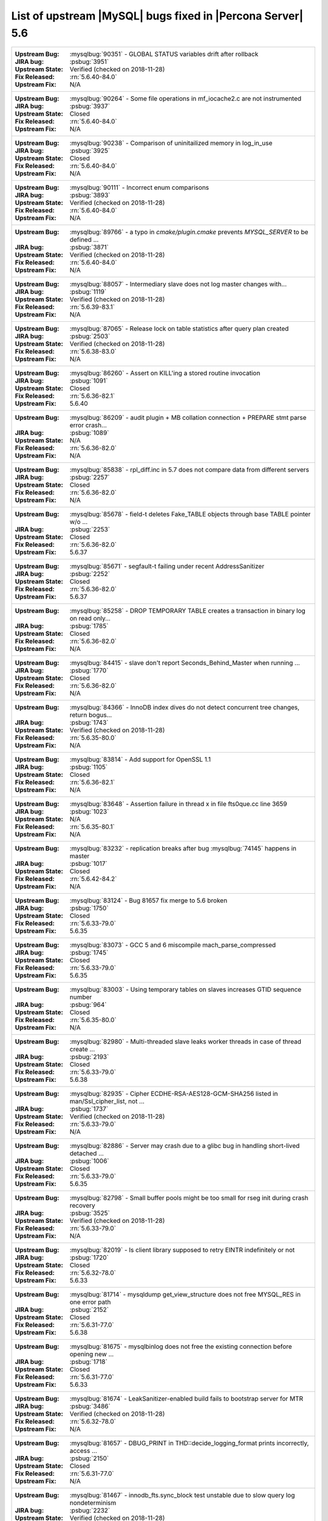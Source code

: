 .. _upstream_bug_fixes:

==============================================================
List of upstream |MySQL| bugs fixed in |Percona Server|    5.6
==============================================================

+-------------------------------------------------------------------------------------------------------------+
|:Upstream Bug: :mysqlbug:`90351` - GLOBAL STATUS variables drift after rollback                              |
|:JIRA bug: :psbug:`3951`                                                                                     |
|:Upstream State: Verified (checked on 2018-11-28)                                                            |
|:Fix Released: :rn:`5.6.40-84.0`                                                                             |
|:Upstream Fix: N/A                                                                                           |
+-------------------------------------------------------------------------------------------------------------+
|:Upstream Bug: :mysqlbug:`90264` - Some file operations in mf_iocache2.c are not instrumented                |
|:JIRA bug: :psbug:`3937`                                                                                     |
|:Upstream State: Closed                                                                                      |
|:Fix Released: :rn:`5.6.40-84.0`                                                                             |
|:Upstream Fix: N/A                                                                                           |
+-------------------------------------------------------------------------------------------------------------+
|:Upstream Bug: :mysqlbug:`90238` - Comparison of uninitailized memory in log_in_use                          |
|:JIRA bug: :psbug:`3925`                                                                                     |
|:Upstream State: Closed                                                                                      |
|:Fix Released: :rn:`5.6.40-84.0`                                                                             |
|:Upstream Fix: N/A                                                                                           |
+-------------------------------------------------------------------------------------------------------------+
|:Upstream Bug: :mysqlbug:`90111` - Incorrect enum comparisons                                                |
|:JIRA bug: :psbug:`3893`                                                                                     |
|:Upstream State: Verified (checked on 2018-11-28)                                                            |
|:Fix Released: :rn:`5.6.40-84.0`                                                                             |
|:Upstream Fix: N/A                                                                                           |
+-------------------------------------------------------------------------------------------------------------+
|:Upstream Bug: :mysqlbug:`89766` - a typo in `cmake/plugin.cmake` prevents `MYSQL_SERVER` to be defined ...  |
|:JIRA bug: :psbug:`3871`                                                                                     |
|:Upstream State: Verified (checked on 2018-11-28)                                                            |
|:Fix Released: :rn:`5.6.40-84.0`                                                                             |
|:Upstream Fix: N/A                                                                                           |
+-------------------------------------------------------------------------------------------------------------+
|:Upstream Bug: :mysqlbug:`88057` - Intermediary slave does not log master changes with...                    |
|:JIRA bug: :psbug:`1119`                                                                                     |
|:Upstream State: Verified (checked on 2018-11-28)                                                            |
|:Fix Released: :rn:`5.6.39-83.1`                                                                             |
|:Upstream Fix: N/A                                                                                           |
+-------------------------------------------------------------------------------------------------------------+
|:Upstream Bug: :mysqlbug:`87065` - Release lock on table statistics after query plan created                 |
|:JIRA bug: :psbug:`2503`                                                                                     |
|:Upstream State: Verified (checked on 2018-11-28)                                                            |
|:Fix Released: :rn:`5.6.38-83.0`                                                                             |
|:Upstream Fix: N/A                                                                                           |
+-------------------------------------------------------------------------------------------------------------+
|:Upstream Bug: :mysqlbug:`86260` - Assert on KILL'ing a stored routine invocation                            |
|:JIRA bug: :psbug:`1091`                                                                                     |
|:Upstream State: Closed                                                                                      |
|:Fix Released: :rn:`5.6.36-82.1`                                                                             |
|:Upstream Fix: 5.6.40                                                                                        |
+-------------------------------------------------------------------------------------------------------------+
|:Upstream Bug: :mysqlbug:`86209` - audit plugin + MB collation connection + PREPARE stmt parse error crash...|
|:JIRA bug: :psbug:`1089`                                                                                     |
|:Upstream State: N/A                                                                                         |
|:Fix Released: :rn:`5.6.36-82.0`                                                                             |
|:Upstream Fix: N/A                                                                                           |
+-------------------------------------------------------------------------------------------------------------+
|:Upstream Bug: :mysqlbug:`85838` - rpl_diff.inc in 5.7 does not compare data from different servers          |
|:JIRA bug: :psbug:`2257`                                                                                     |
|:Upstream State: Closed                                                                                      |
|:Fix Released: :rn:`5.6.36-82.0`                                                                             |
|:Upstream Fix: N/A                                                                                           |
+-------------------------------------------------------------------------------------------------------------+
|:Upstream Bug: :mysqlbug:`85678` - field-t deletes Fake_TABLE objects through base TABLE pointer w/o ...     |
|:JIRA bug: :psbug:`2253`                                                                                     |
|:Upstream State: Closed                                                                                      |
|:Fix Released: :rn:`5.6.36-82.0`                                                                             |
|:Upstream Fix: 5.6.37                                                                                        |
+-------------------------------------------------------------------------------------------------------------+
|:Upstream Bug: :mysqlbug:`85671` - segfault-t failing under recent AddressSanitizer                          |
|:JIRA bug: :psbug:`2252`                                                                                     |
|:Upstream State: Closed                                                                                      |
|:Fix Released: :rn:`5.6.36-82.0`                                                                             |
|:Upstream Fix: 5.6.37                                                                                        |
+-------------------------------------------------------------------------------------------------------------+
|:Upstream Bug: :mysqlbug:`85258` - DROP TEMPORARY TABLE creates a transaction in binary log on read only...  |
|:JIRA bug: :psbug:`1785`                                                                                     |
|:Upstream State: Closed                                                                                      |
|:Fix Released: :rn:`5.6.36-82.0`                                                                             |
|:Upstream Fix: N/A                                                                                           |
+-------------------------------------------------------------------------------------------------------------+
|:Upstream Bug: :mysqlbug:`84415` - slave don't report Seconds_Behind_Master when running ...                 |
|:JIRA bug: :psbug:`1770`                                                                                     |
|:Upstream State: Closed                                                                                      |
|:Fix Released: :rn:`5.6.36-82.0`                                                                             |
|:Upstream Fix: N/A                                                                                           |
+-------------------------------------------------------------------------------------------------------------+
|:Upstream Bug: :mysqlbug:`84366` - InnoDB index dives do not detect concurrent tree changes, return bogus... |
|:JIRA bug: :psbug:`1743`                                                                                     |
|:Upstream State: Verified (checked on 2018-11-28)                                                            |
|:Fix Released: :rn:`5.6.35-80.0`                                                                             |
|:Upstream Fix: N/A                                                                                           |
+-------------------------------------------------------------------------------------------------------------+
|:Upstream Bug: :mysqlbug:`83814` - Add support for OpenSSL 1.1                                               |
|:JIRA bug: :psbug:`1105`                                                                                     |
|:Upstream State: Closed                                                                                      |
|:Fix Released: :rn:`5.6.36-82.1`                                                                             |
|:Upstream Fix: N/A                                                                                           |
+-------------------------------------------------------------------------------------------------------------+
|:Upstream Bug: :mysqlbug:`83648` - Assertion failure in thread x in file fts0que.cc line 3659                |
|:JIRA bug: :psbug:`1023`                                                                                     |
|:Upstream State: N/A                                                                                         |
|:Fix Released: :rn:`5.6.35-80.1`                                                                             |
|:Upstream Fix: N/A                                                                                           |
+-------------------------------------------------------------------------------------------------------------+
|:Upstream Bug: :mysqlbug:`83232` - replication breaks after bug :mysqlbug:`74145` happens in master          |
|:JIRA bug: :psbug:`1017`                                                                                     |
|:Upstream State: Closed                                                                                      |
|:Fix Released: :rn:`5.6.42-84.2`                                                                             |
|:Upstream Fix: N/A                                                                                           |
+-------------------------------------------------------------------------------------------------------------+
|:Upstream Bug: :mysqlbug:`83124` - Bug 81657 fix merge to 5.6 broken                                         |
|:JIRA bug: :psbug:`1750`                                                                                     |
|:Upstream State: Closed                                                                                      |
|:Fix Released: :rn:`5.6.33-79.0`                                                                             |
|:Upstream Fix: 5.6.35                                                                                        |
+-------------------------------------------------------------------------------------------------------------+
|:Upstream Bug: :mysqlbug:`83073` - GCC 5 and 6 miscompile mach_parse_compressed                              |
|:JIRA bug: :psbug:`1745`                                                                                     |
|:Upstream State: Closed                                                                                      |
|:Fix Released: :rn:`5.6.33-79.0`                                                                             |
|:Upstream Fix: 5.6.35                                                                                        |
+-------------------------------------------------------------------------------------------------------------+
|:Upstream Bug: :mysqlbug:`83003` - Using temporary tables on slaves increases GTID sequence number           |
|:JIRA bug: :psbug:`964`                                                                                      |
|:Upstream State: Closed                                                                                      |
|:Fix Released: :rn:`5.6.35-80.0`                                                                             |
|:Upstream Fix: N/A                                                                                           |
+-------------------------------------------------------------------------------------------------------------+
|:Upstream Bug: :mysqlbug:`82980` - Multi-threaded slave leaks worker threads in case of thread create ...    |
|:JIRA bug: :psbug:`2193`                                                                                     |
|:Upstream State: Closed                                                                                      |
|:Fix Released: :rn:`5.6.33-79.0`                                                                             |
|:Upstream Fix: 5.6.38                                                                                        |
+-------------------------------------------------------------------------------------------------------------+
|:Upstream Bug: :mysqlbug:`82935` - Cipher ECDHE-RSA-AES128-GCM-SHA256 listed in man/Ssl_cipher_list, not ... |
|:JIRA bug: :psbug:`1737`                                                                                     |
|:Upstream State: Verified (checked on 2018-11-28)                                                            |
|:Fix Released: :rn:`5.6.33-79.0`                                                                             |
|:Upstream Fix: N/A                                                                                           |
+-------------------------------------------------------------------------------------------------------------+
|:Upstream Bug: :mysqlbug:`82886` - Server may crash due to a glibc bug in handling short-lived detached ...  |
|:JIRA bug: :psbug:`1006`                                                                                     |
|:Upstream State: Closed                                                                                      |
|:Fix Released: :rn:`5.6.33-79.0`                                                                             |
|:Upstream Fix: 5.6.35                                                                                        |
+-------------------------------------------------------------------------------------------------------------+
|:Upstream Bug: :mysqlbug:`82798` - Small buffer pools might be too small for rseg init during crash recovery |
|:JIRA bug: :psbug:`3525`                                                                                     |
|:Upstream State: Verified (checked on 2018-11-28)                                                            |
|:Fix Released: :rn:`5.6.33-79.0`                                                                             |
|:Upstream Fix: N/A                                                                                           |
+-------------------------------------------------------------------------------------------------------------+
|:Upstream Bug: :mysqlbug:`82019` - Is client library supposed to retry EINTR indefinitely or not             |
|:JIRA bug: :psbug:`1720`                                                                                     |
|:Upstream State: Closed                                                                                      |
|:Fix Released: :rn:`5.6.32-78.0`                                                                             |
|:Upstream Fix: 5.6.33                                                                                        |
+-------------------------------------------------------------------------------------------------------------+
|:Upstream Bug: :mysqlbug:`81714` - mysqldump get_view_structure does not free MYSQL_RES in one error path    |
|:JIRA bug: :psbug:`2152`                                                                                     |
|:Upstream State: Closed                                                                                      |
|:Fix Released: :rn:`5.6.31-77.0`                                                                             |
|:Upstream Fix: 5.6.38                                                                                        |
+-------------------------------------------------------------------------------------------------------------+
|:Upstream Bug: :mysqlbug:`81675` - mysqlbinlog does not free the existing connection before opening new ...  |
|:JIRA bug: :psbug:`1718`                                                                                     |
|:Upstream State: Closed                                                                                      |
|:Fix Released: :rn:`5.6.31-77.0`                                                                             |
|:Upstream Fix: 5.6.33                                                                                        |
+-------------------------------------------------------------------------------------------------------------+
|:Upstream Bug: :mysqlbug:`81674` - LeakSanitizer-enabled build fails to bootstrap server for MTR             |
|:JIRA bug: :psbug:`3486`                                                                                     |
|:Upstream State: Verified (checked on 2018-11-28)                                                            |
|:Fix Released: :rn:`5.6.32-78.0`                                                                             |
|:Upstream Fix: N/A                                                                                           |
+-------------------------------------------------------------------------------------------------------------+
|:Upstream Bug: :mysqlbug:`81657` - DBUG_PRINT in THD::decide_logging_format prints incorrectly, access ...   |
|:JIRA bug: :psbug:`2150`                                                                                     |
|:Upstream State: Closed                                                                                      |
|:Fix Released: :rn:`5.6.31-77.0`                                                                             |
|:Upstream Fix: N/A                                                                                           |
+-------------------------------------------------------------------------------------------------------------+
|:Upstream Bug: :mysqlbug:`81467` - innodb_fts.sync_block test unstable due to slow query log nondeterminism  |
|:JIRA bug: :psbug:`2232`                                                                                     |
|:Upstream State: Verified (checked on 2018-11-28)                                                            |
|:Fix Released: :rn:`5.6.35-80.1`                                                                             |
|:Upstream Fix: N/A                                                                                           |
+-------------------------------------------------------------------------------------------------------------+
|:Upstream Bug: :mysqlbug:`80014` - mysql build fails, memory leak in gen_lex_hash, clang address sanitizer   |
|:JIRA bug: :psbug:`3433`                                                                                     |
|:Upstream State: Closed                                                                                      |
|:Fix Released: :rn:`5.6.30-76.3`                                                                             |
|:Upstream Fix: 5.6.35                                                                                        |
+-------------------------------------------------------------------------------------------------------------+
|:Upstream Bug: :mysqlbug:`79703` - Spin rounds per wait will be negative in InnoDB status if spin waits ...  |
|:JIRA bug: :psbug:`1684`                                                                                     |
|:Upstream State: Closed                                                                                      |
|:Fix Released: :rn:`5.6.28-76.1`                                                                             |
|:Upstream Fix: N/A                                                                                           |
+-------------------------------------------------------------------------------------------------------------+
|:Upstream Bug: :mysqlbug:`79610` - Failed DROP DATABASE due FK constraint on master breaks slave             |
|:JIRA bug: :psbug:`1683`                                                                                     |
|:Upstream State: Verified (checked on 2018-11-28)                                                            |
|:Fix Released: :rn:`5.6.32-78.0`                                                                             |
|:Upstream Fix: N/A                                                                                           |
+-------------------------------------------------------------------------------------------------------------+
|:Upstream Bug: :mysqlbug:`79185` - Innodb freeze running REPLACE statements                                  |
|:JIRA bug: :psbug:`945`                                                                                      |
|:Upstream State: Closed                                                                                      |
|:Fix Released: :rn:`5.6.27-76.0`                                                                             |
|:Upstream Fix: 5.6.30                                                                                        |
+-------------------------------------------------------------------------------------------------------------+
|:Upstream Bug: :mysqlbug:`79117` - "change_user" command should be aware of preceding "error" command        |
|:JIRA bug: :psbug:`659`                                                                                      |
|:Upstream State: Closed                                                                                      |
|:Fix Released: :rn:`5.6.11-60.3`                                                                             |
|:Upstream Fix: N/A                                                                                           |
+-------------------------------------------------------------------------------------------------------------+
|:Upstream Bug: :mysqlbug:`78223` - memory leak in mysqlbinlog                                                |
|:JIRA bug: :psbug:`3440`                                                                                     |
|:Upstream State: Closed                                                                                      |
|:Fix Released: :rn:`5.6.31-77.0`                                                                             |
|:Upstream Fix: N/A                                                                                           |
+-------------------------------------------------------------------------------------------------------------+
|:Upstream Bug: :mysqlbug:`78050` - Crash on when XA functions activated by a storage engine                  |
|:JIRA bug: :psbug:`742`                                                                                      |
|:Upstream State: Verified (checked on 2018-11-28)                                                            |
|:Fix Released: :rn:`5.6.16-64.0`                                                                             |
|:Upstream Fix: N/A                                                                                           |
+-------------------------------------------------------------------------------------------------------------+
|:Upstream Bug: :mysqlbug:`77684` - DROP TABLE IF EXISTS may brake replication if slave has replication filter|
|:JIRA bug: :psbug:`1639`                                                                                     |
|:Upstream State: Closed                                                                                      |
|:Fix Released: :rn:`5.6.26-74.0`                                                                             |
|:Upstream Fix: 5.6.30                                                                                        |
+-------------------------------------------------------------------------------------------------------------+
|:Upstream Bug: :mysqlbug:`77637` - mysql 5.6.25 compiled warning                                             |
|:JIRA bug: :psbug:`3632`                                                                                     |
|:Upstream State: Verified (checked on 2018-11-28)                                                            |
|:Fix Released: :rn:`5.6.39-83.1`                                                                             |
|:Upstream Fix: N/A                                                                                           |
+-------------------------------------------------------------------------------------------------------------+
|:Upstream Bug: :mysqlbug:`77591` - ALTER TABLE does not allow to change NULL/NOT NULL if foreign key exists  |
|:JIRA bug: :psbug:`1635`                                                                                     |
|:Upstream State: Verified (checked on 2018-11-28)                                                            |
|:Fix Released: :rn:`5.6.26-74.0`                                                                             |
|:Upstream Fix: N/A                                                                                           |
+-------------------------------------------------------------------------------------------------------------+
|:Upstream Bug: :mysqlbug:`77399` - Deadlocks missed by INFORMATION_SCHEMA.INNODB_METRICS lock_deadlocks ...  |
|:JIRA bug: :psbug:`1632`                                                                                     |
|:Upstream State: Verified (checked on 2018-11-28)                                                            |
|:Fix Released: :rn:`5.6.31-77.0`                                                                             |
|:Upstream Fix: N/A                                                                                           |
+-------------------------------------------------------------------------------------------------------------+
|:Upstream Bug: :mysqlbug:`77275` - Newest RHEL/CentOS openssl update breaks mysql DHE ciphers                |
|:JIRA bug: :psbug:`906`                                                                                      |
|:Upstream State: Closed                                                                                      |
|:Fix Released: :rn:`5.6.25-73.0`                                                                             |
|:Upstream Fix: 5.6.26                                                                                        |
+-------------------------------------------------------------------------------------------------------------+
|:Upstream Bug: :mysqlbug:`76927` - Duplicate UK values in READ-COMMITTED (again)                             |
|:JIRA bug: :psbug:`1494`                                                                                     |
|:Upstream State: Closed                                                                                      |
|:Fix Released: :rn:`5.6.25-73.0`                                                                             |
|:Upstream Fix: 5.6.27                                                                                        |
+-------------------------------------------------------------------------------------------------------------+
|:Upstream Bug: :mysqlbug:`76418` - Server crashes when querying partitioning table MySQL_5.7.14              |
|:JIRA bug: :psbug:`1050`                                                                                     |
|:Upstream State: N/A                                                                                         |
|:Fix Released: :rn:`5.6.36-82.1`                                                                             |
|:Upstream Fix: N/A                                                                                           |
+-------------------------------------------------------------------------------------------------------------+
|:Upstream Bug: :mysqlbug:`76349` - memory leak in add_derived_key()                                          |
|:JIRA bug: :psbug:`826`                                                                                      |
|:Upstream State: Closed                                                                                      |
|:Fix Released: :rn:`5.6.24-72.2`                                                                             |
|:Upstream Fix: 5.6.27                                                                                        |
+-------------------------------------------------------------------------------------------------------------+
|:Upstream Bug: :mysqlbug:`76142` - InnoDB tablespace import fails when importing table w/ different datadir  |
|:JIRA bug: :psbug:`1697`                                                                                     |
|:Upstream State: Verified (checked on 2018-11-28)                                                            |
|:Fix Released: :rn:`5.6.31-77.0`                                                                             |
|:Upstream Fix: N/A                                                                                           |
+-------------------------------------------------------------------------------------------------------------+
|:Upstream Bug: :mysqlbug:`75642` - Extend valid range of dummy certificates ni mysql-test/std_data           |
|:JIRA bug: :psbug:`1605`                                                                                     |
|:Upstream State: Closed                                                                                      |
|:Fix Released: :rn:`5.6.22-72.0`                                                                             |
|:Upstream Fix: 5.6.23                                                                                        |
+-------------------------------------------------------------------------------------------------------------+
|:Upstream Bug: :mysqlbug:`75595` - Compute InnoDB redo log block checksums faster                            |
|:Launchpad BP: `<https://blueprints.launchpad.net/percona-server/+spec/more-efficient-log-block-checksums>`_ |
|:Upstream State: Closed                                                                                      |
|:Fix Released: 5.6.14-62.0                                                                                   |
|:Upstream Fix: 5.6.25                                                                                        |
+-------------------------------------------------------------------------------------------------------------+
|:Upstream Bug: :mysqlbug:`75534` - Solve buffer pool mutex contention by splitting it                        |
|:JIRA bug: :ref:`innodb_split_buf_pool_mutex`                                                                |
|:Upstream State: Closed                                                                                      |
|:Fix Released: :rn:`5.6.13-60.6`                                                                             |
|:Upstream Fix: N/A                                                                                           |
+-------------------------------------------------------------------------------------------------------------+
|:Upstream Bug: :mysqlbug:`75480` - Selecting wrong pos with SHOW BINLOG EVENTS causes a potentially ...      |
|:JIRA bug: :psbug:`1600`                                                                                     |
|:Upstream State: N/A                                                                                         |
|:Fix Released: :rn:`5.6.25-73.0`                                                                             |
|:Upstream Fix: N/A                                                                                           |
+-------------------------------------------------------------------------------------------------------------+
|:Upstream Bug: :mysqlbug:`75311` - Error for SSL cipher is unhelpful                                         |
|:JIRA bug: :psbug:`1779`                                                                                     |
|:Upstream State: Verified (checked on 2018-11-28)                                                            |
|:Fix Released: :rn:`5.6.35-80.1`                                                                             |
|:Upstream Fix: N/A                                                                                           |
+-------------------------------------------------------------------------------------------------------------+
|:Upstream Bug: :mysqlbug:`75235` - Optimize ibuf merge when reading a page from disk                         |
|:JIRA bug: :psbug:`2484`                                                                                     |
|:Upstream State: Closed                                                                                      |
|:Fix Released: :rn:`5.6.33-79.0`                                                                             |
|:Upstream Fix: N/A                                                                                           |
+-------------------------------------------------------------------------------------------------------------+
|:Upstream Bug: :mysqlbug:`75189` - engines suite tests depending on InnoDB implementation details            |
|:JIRA bug: :psbug:`2103`                                                                                     |
|:Upstream State: Verified (checked on 2018-11-28)                                                            |
|:Fix Released: :rn:`5.6.22-71.0`                                                                             |
|:Upstream Fix: N/A                                                                                           |
+-------------------------------------------------------------------------------------------------------------+
|:Upstream Bug: :mysqlbug:`74987` - mtr failure on Ubuntu Utopic, mysqlhotcopy fails with wrong error(255)    |
|:JIRA bug: :psbug:`2102`                                                                                     |
|:Upstream State: Verified (checked on 2018-11-28)                                                            |
|:Fix Released: :rn:`5.6.22-71.0`                                                                             |
|:Upstream Fix: N/A                                                                                           |
+-------------------------------------------------------------------------------------------------------------+
|:Upstream Bug: :mysqlbug:`74842` - Incorrect attribute((nonnull)) for btr_cur_ins_lock_and_undo callees      |
|:JIRA bug: :psbug:`385`                                                                                      |
|:Upstream State: Verified (checked on 2018-11-28)                                                            |
|:Fix Released: :rn:`5.6.21-70.1`                                                                             |
|:Upstream Fix: N/A                                                                                           |
+-------------------------------------------------------------------------------------------------------------+
|:Upstream Bug: :mysqlbug:`74644` - A query on empty table with BLOBs may crash server                        |
|:JIRA bug: :psbug:`176`                                                                                      |
|:Upstream State: N/A                                                                                         |
|:Fix Released: :rn:`5.6.22-71.0`                                                                             |
|:Upstream Fix: N/A                                                                                           |
+-------------------------------------------------------------------------------------------------------------+
|:Upstream Bug: :mysqlbug:`74637` - make dirty page flushing more adaptive                                    |
|:Launchpad BP: `Split LRU ...   <https://blueprints.launchpad.net/percona-server/+spec/lru-manager-thread>`_ |
|:Upstream State: Verified (checked on 2018-11-28)                                                            |
|:Fix Released: 5.6.16-64.0                                                                                   |
|:Upstream Fix: N/A                                                                                           |
+-------------------------------------------------------------------------------------------------------------+
|:Upstream Bug: :mysqlbug:`74440` - mysql_install_db not handling mysqld startup failure                      |
|:JIRA bug: :psbug:`1553`                                                                                     |
|:Upstream State: Won't fix                                                                                   |
|:Fix Released: :rn:`5.6.21-70.0`                                                                             |
|:Upstream Fix: N/A                                                                                           |
+-------------------------------------------------------------------------------------------------------------+
|:Upstream Bug: :mysqlbug:`73979` - wrong stack size calculation leads to stack overflow in pinbox allocator  |
|:JIRA bug: :psbug:`807`                                                                                      |
|:Upstream State: Closed                                                                                      |
|:Fix Released: :rn:`5.6.22-71.0`                                                                             |
|:Upstream Fix: N/A                                                                                           |
+-------------------------------------------------------------------------------------------------------------+
|:Upstream Bug: :mysqlbug:`73736` - Missing testcase sync in rpl_err_ignoredtable                             |
|:JIRA bug: :psbug:`2081`                                                                                     |
|:Upstream State: Closed                                                                                      |
|:Fix Released: :rn:`5.6.21-69.0`                                                                             |
|:Upstream Fix: N/A                                                                                           |
+-------------------------------------------------------------------------------------------------------------+
|:Upstream Bug: :mysqlbug:`73689` - Zero can be a valid InnoDB checksum, but validation will fail later       |
|:JIRA bug: :psbug:`PS-909`                                                                                   |
|:Upstream State: Closed                                                                                      |
|:Fix Released: :rn:`5.6.25-73.0`                                                                             |
|:Upstream Fix: 5.6.22                                                                                        |
+-------------------------------------------------------------------------------------------------------------+
|:Upstream Bug: :mysqlbug:`73418` - Add --manual-lldb option to mysql-test-run.pl                             |
|:JIRA bug: :psbug:`2448`                                                                                     |
|:Upstream State: Verified (checked on 2018-11-28)                                                            |
|:Fix Released: :rn:`5.6.20-68.0`                                                                             |
|:Upstream Fix: N/A                                                                                           |
+-------------------------------------------------------------------------------------------------------------+
|:Upstream Bug: :mysqlbug:`73066` - Replication stall with multi-threaded replication                         |
|:JIRA bug: :psbug:`1511`                                                                                     |
|:Upstream State: Closed                                                                                      |
|:Fix Released: :rn:`5.6.21-70.0`                                                                             |
|:Upstream Fix: N/A                                                                                           |
+-------------------------------------------------------------------------------------------------------------+
|:Upstream Bug: :mysqlbug:`72615` - MTR --mysqld=--default-storage-engine=foo incompatible w/ dynamically...  |
|:JIRA bug: :psbug:`2071`                                                                                     |
|:Upstream State: Verified (checked on 2018-11-28)                                                            |
|:Fix Released: :rn:`5.6.17-66.0`                                                                             |
|:Upstream Fix: N/A                                                                                           |
+-------------------------------------------------------------------------------------------------------------+
|:Upstream Bug: :mysqlbug:`72475` - Binlog events with binlog_format=MIXED are unconditionally logged in ROW..|
|:JIRA bug: :psbug:`151`                                                                                      |
|:Upstream State: Closed                                                                                      |
|:Fix Released: :rn:`5.6.21-70.1`                                                                             |
|:Upstream Fix: N/A                                                                                           |
+-------------------------------------------------------------------------------------------------------------+
|:Upstream Bug: :mysqlbug:`72466` - More memory overhead per page in the InnoDB buffer pool                   |
|:JIRA bug: :psbug:`1689`                                                                                     |
|:Upstream State: Verified (checked on 2018-11-28)                                                            |
|:Fix Released: :rn:`5.6.30-76.3`                                                                             |
|:Upstream Fix: N/A                                                                                           |
+-------------------------------------------------------------------------------------------------------------+
|:Upstream Bug: :mysqlbug:`72457` - Replication with no tmpdir space can break replication                    |
|:JIRA bug: :psbug:`1107`                                                                                     |
|:Upstream State: Verified (checked on 2018-11-28)                                                            |
|:Fix Released: :rn:`5.6.42-84.2`                                                                             |
|:Upstream Fix: N/A                                                                                           |
+-------------------------------------------------------------------------------------------------------------+
|:Upstream Bug: :mysqlbug:`72163` - Rev 5774 broke rpl_plugin_load                                            |
|:JIRA bug: :psbug:`2068`                                                                                     |
|:Upstream State: Verified (checked on 2018-11-28)                                                            |
|:Fix Released: :rn:`5.6.17-65.0`                                                                             |
|:Upstream Fix: N/A                                                                                           |
+-------------------------------------------------------------------------------------------------------------+
|:Upstream Bug: :mysqlbug:`72108` - Hard to read history file                                                 |
|:JIRA bug: :psbug:`2066`                                                                                     |
|:Upstream State: Verified (checked on 2018-11-28)                                                            |
|:Fix Released: :rn:`5.6.24-72.2`                                                                             |
|:Upstream Fix: N/A                                                                                           |
+-------------------------------------------------------------------------------------------------------------+
|:Upstream Bug: :mysqlbug:`71988` - page_cleaner: aggressive background flushing                              |
|:JIRA bug: :psbug:`1437`                                                                                     |
|:Upstream State: Verified (checked on 2018-11-28)                                                            |
|:Fix Released: :rn:`5.6.16-64.0`                                                                             |
|:Upstream Fix: N/A                                                                                           |
+-------------------------------------------------------------------------------------------------------------+
|:Upstream Bug: :mysqlbug:`71761` - ANALYZE TABLE should remove its table from background stat processing ... |
|:JIRA bug: :psbug:`1749`                                                                                     |
|:Upstream State: Verified (checked on 2018-11-28)                                                            |
|:Fix Released: :rn:`5.6.33-79.0`                                                                             |
|:Upstream Fix: N/A                                                                                           |
+-------------------------------------------------------------------------------------------------------------+
|:Upstream Bug: :mysqlbug:`71759` - memory leak with string thread variable that set memalloc flag            |
|:JIRA bug: :psbug:`1006`                                                                                     |
|:Upstream State: Closed                                                                                      |
|:Fix Released: :rn:`5.6.33-79.0`                                                                             |
|:Upstream Fix: N/A                                                                                           |
+-------------------------------------------------------------------------------------------------------------+
|:Upstream Bug: :mysqlbug:`71708` - 70768 fix perf regression: high rate of RW lock creation and destruction  |
|:JIRA bug: :psbug:`1474`                                                                                     |
|:Upstream State: Closed                                                                                      |
|:Fix Released: :rn:`5.6.16-64.0`                                                                             |
|:Upstream Fix: 5.6.19                                                                                        |
+-------------------------------------------------------------------------------------------------------------+
|:Upstream Bug: :mysqlbug:`71624` - printf size_t results in a fatal warning in 32-bit debug builds           |
|:JIRA bug: :psbug:`760`                                                                                      |
|:Upstream State: Can't Repeat (checked on 2018-11-28)                                                        |
|:Fix Released: :rn:`5.6.16-64.0`                                                                             |
|:Upstream Fix: N/A                                                                                           |
+-------------------------------------------------------------------------------------------------------------+
|:Upstream Bug: :mysqlbug:`71603` - file name is not escaped in binlog for LOAD DATA INFILE statement         |
|:JIRA bug: :psbug:`3092`                                                                                     |
|:Upstream State: N/A                                                                                         |
|:Fix Released: :rn:`5.6.11-60.3`                                                                             |
|:Upstream Fix: N/A                                                                                           |
+-------------------------------------------------------------------------------------------------------------+
|:Upstream Bug: :mysqlbug:`71411` - buf_flush_LRU() does not return correct number in case of compressed pages|
|:JIRA bug: :psbug:`2430`                                                                                     |
|:Upstream State: Verified (checked on 2018-11-28)                                                            |
|:Fix Released: :rn:`5.6.13-61.0`                                                                             |
|:Upstream Fix: N/A                                                                                           |
+-------------------------------------------------------------------------------------------------------------+
|:Upstream Bug: :mysqlbug:`71374` - Slave IO thread won't attempt auto reconnect to the master/error-code 1159|
|:JIRA bug: :psbug:`1470`                                                                                     |
|:Upstream State: N/A                                                                                         |
|:Fix Released: :rn:`5.6.16-64.1`                                                                             |
|:Upstream Fix: N/A                                                                                           |
+-------------------------------------------------------------------------------------------------------------+
|:Upstream Bug: :mysqlbug:`71270` - Failures to end bulk insert for partitioned tables handled incorrectly    |
|:JIRA bug: :psbug:`700`                                                                                      |
|:Upstream State: Verified (checked on 2018-11-28)                                                            |
|:Fix Released: :rn:`5.6.16-64.0`                                                                             |
|:Upstream Fix: N/A                                                                                           |
+-------------------------------------------------------------------------------------------------------------+
|:Upstream Bug: :mysqlbug:`71250` - Bison 3 breaks mysql build                                                |
|:JIRA bug: :psbug:`376`                                                                                      |
|:Upstream State: Closed                                                                                      |
|:Fix Released: :rn:`5.6.17-65.0`                                                                             |
|:Upstream Fix: N/A                                                                                           |
+-------------------------------------------------------------------------------------------------------------+
|:Upstream Bug: :mysqlbug:`71217` - Threadpool - add thd_wait_begin/thd_wait_end to the network IO functions  |
|:JIRA bug: :psbug:`1343`                                                                                     |
|:Upstream State: Open (checked on 2018-11-28)                                                                |
|:Fix Released: :rn:`5.6.15-63.0`                                                                             |
|:Upstream Fix: N/A                                                                                           |
+-------------------------------------------------------------------------------------------------------------+
|:Upstream Bug: :mysqlbug:`71183` - os_file_fsync() should handle fsync() returning EINTR                     |
|:JIRA bug: :psbug:`1461`                                                                                     |
|:Upstream State: Verified (checked on 2018-11-28)                                                            |
|:Fix Released: :rn:`5.6.11-60.3`                                                                             |
|:Upstream Fix: N/A                                                                                           |
+-------------------------------------------------------------------------------------------------------------+
|:Upstream Bug: :mysqlbug:`71094` - ssl.cmake related warnings                                                |
|:JIRA bug: :psbug:`2058`                                                                                     |
|:Upstream State: Closed                                                                                      |
|:Fix Released: :rn:`5.6.16-64.0`                                                                             |
|:Upstream Fix: N/A                                                                                           |
+-------------------------------------------------------------------------------------------------------------+
|:Upstream Bug: :mysqlbug:`71092` - InnoDB FTS introduced new mutex sync level in 5.6.15, broke UNIV_SYNC ... |
|:JIRA bug: :psbug:`1393`                                                                                     |
|:Upstream State: Closed                                                                                      |
|:Fix Released: :rn:`5.6.15-63.0`                                                                             |
|:Upstream Fix: 5.6.12                                                                                        |
+-------------------------------------------------------------------------------------------------------------+
|:Upstream Bug: :mysqlbug:`71091` - CSV engine does not properly process ``""``, in quotes                    |
|:JIRA bug: :psbug:`153`                                                                                      |
|:Upstream State: Verified (checked on 2018-11-28)                                                            |
|:Fix Released: :rn:`5.6.21-70.0`                                                                             |
|:Upstream Fix: N/A                                                                                           |
+-------------------------------------------------------------------------------------------------------------+
|:Upstream Bug: :mysqlbug:`71089` - CMake warning when generating Makefile                                    |
|:JIRA bug: :psbug:`2059`                                                                                     |
|:Upstream State: Closed                                                                                      |
|:Fix Released: :rn:`5.6.16-64.0`                                                                             |
|:Upstream Fix: 5.6.18                                                                                        |
+-------------------------------------------------------------------------------------------------------------+
|:Upstream Bug: :mysqlbug:`70860` - --tc-heuristic-recover option values are broken                           |
|:JIRA bug: :psbug:`1514`                                                                                     |
|:Upstream State: Closed                                                                                      |
|:Fix Released: :rn:`5.6.20-68.0`                                                                             |
|:Upstream Fix: N/A                                                                                           |
+-------------------------------------------------------------------------------------------------------------+
|:Upstream Bug: :mysqlbug:`70854` - Tc_log_page_size should be unflushable or server crashes if 2 XA SEs ...  |
|:JIRA bug: :psbug:`743`                                                                                      |
|:Upstream State: Closed                                                                                      |
|:Fix Released: :rn:`5.6.16-64.0`                                                                             |
|:Upstream Fix: N/A                                                                                           |
+-------------------------------------------------------------------------------------------------------------+
|:Upstream Bug: :mysqlbug:`70500` - Page cleaner should perform LRU flushing regardless of server activity    |
|:JIRA bug: :psbug:`1428`                                                                                     |
|:Upstream State: Verified (checked on 2018-11-28)                                                            |
|:Fix Released: :rn:`5.6.13-61.0`                                                                             |
|:Upstream Fix: N/A                                                                                           |
+-------------------------------------------------------------------------------------------------------------+
|:Upstream Bug: :mysqlbug:`70490` - Suppression is too strict on some systems                                 |
|:JIRA bug: :psbug:`2038`                                                                                     |
|:Upstream State: Closed                                                                                      |
|:Fix Released: :rn:`5.6.13-61.0`                                                                             |
|:Upstream Fix: N/A                                                                                           |
+-------------------------------------------------------------------------------------------------------------+
|:Upstream Bug: :mysqlbug:`70489` - Crash when using AES_ENCRYPT on empty string                              |
|:JIRA bug: :psbug:`689`                                                                                      |
|:Upstream State: Unsupported (checked on 2018-11-28)                                                         |
|:Fix Released: :rn:`5.6.13-61.0`                                                                             |
|:Upstream Fix: N/A                                                                                           |
+-------------------------------------------------------------------------------------------------------------+
|:Upstream Bug: :mysqlbug:`70453` - Add hard timeouts to page cleaner flushes                                 |
|:JIRA bug: :psbug:`2431`                                                                                     |
|:Upstream State: Verified (checked on 2018-11-28)                                                            |
|:Fix Released: :rn:`5.6.13-61.0`                                                                             |
|:Upstream Fix: N/A                                                                                           |
+-------------------------------------------------------------------------------------------------------------+
|:Upstream Bug: :mysqlbug:`70417` - rw_lock_x_lock_func_nowait() calls os_thread_get_curr_id() mostly ...     |
|:JIRA bug: :psbug:`2429`                                                                                     |
|:Upstream State: Closed                                                                                      |
|:Fix Released: :rn:`5.6.13-61.0`                                                                             |
|:Upstream Fix: 5.6.16                                                                                        |
+-------------------------------------------------------------------------------------------------------------+
|:Upstream Bug: :mysqlbug:`70277` - last argument of LOAD DATA ... SET ... statement repeated twice in binlog |
|:JIRA bug: :psbug:`3020`                                                                                     |
|:Upstream State: Closed                                                                                      |
|:Fix Released: :rn:`5.6.11-60.3`                                                                             |
|:Upstream Fix: 5.6.15                                                                                        |
+-------------------------------------------------------------------------------------------------------------+
|:Upstream Bug: :mysqlbug:`70228` - Is buf_LRU_free_page() really supposed to make non-zip block sticky at ...|
|:JIRA bug: :psbug:`1415`                                                                                     |
|:Upstream State: Closed                                                                                      |
|:Fix Released: :rn:`5.6.13-60.6`                                                                             |
|:Upstream Fix: N/A                                                                                           |
+-------------------------------------------------------------------------------------------------------------+
|:Upstream Bug: :mysqlbug:`70216` - Unnecessary overhead from persistent adaptive hash index latches          |
|:JIRA bug: :psbug:`715`                                                                                      |
|:Upstream State: Closed                                                                                      |
|:Fix Released: :rn:`5.6.13-60.6`                                                                             |
|:Upstream Fix: N/A                                                                                           |
+-------------------------------------------------------------------------------------------------------------+
|:Upstream Bug: :mysqlbug:`69991` - MySQL client is broken without readline                                   |
|:JIRA bug: :psbug:`1467`                                                                                     |
|:Upstream State: Verified (checked on 2018-11-28)                                                            |
|:Fix Released: :rn:`5.6.24-72.2`                                                                             |
|:Upstream Fix: N/A                                                                                           |
+-------------------------------------------------------------------------------------------------------------+
|:Upstream Bug: :mysqlbug:`69856` - mysql_install_db does not function properly in 5.6 for debug builds       |
|:JIRA bug: :psbug:`359`                                                                                      |
|:Upstream State: Won't fix                                                                                   |
|:Fix Released: :rn:`5.6.12-60.4`                                                                             |
|:Upstream Fix: N/A                                                                                           |
+-------------------------------------------------------------------------------------------------------------+
|:Upstream Bug: :mysqlbug:`69639` - mysql failed to build with dtrace Sun D 1.11                              |
|:JIRA bug: :psbug:`1392`                                                                                     |
|:Upstream State: Unsupported (checked on 2018-11-28)                                                         |
|:Fix Released: :rn:`5.6.13-60.5`                                                                             |
|:Upstream Fix: N/A                                                                                           |
+-------------------------------------------------------------------------------------------------------------+
|:Upstream Bug: :mysqlbug:`69617` - 5.6.12 removed UNIV_SYNC_DEBUG from UNIV_DEBUG                            |
|:JIRA bug: :psbug:`1411`                                                                                     |
|:Upstream State: Closed                                                                                      |
|:Fix Released: :rn:`5.6.13-60.6`                                                                             |
|:Upstream Fix: 5.6.16                                                                                        |
+-------------------------------------------------------------------------------------------------------------+
|:Upstream Bug: :mysqlbug:`69524` - Some tests for table cache variables fail if open files limit is too low  |
|:JIRA bug: :psbug:`96`                                                                                       |
|:Upstream State: Closed                                                                                      |
|:Fix Released: :rn:`5.6.12-60.4`                                                                             |
|:Upstream Fix: N/A                                                                                           |
+-------------------------------------------------------------------------------------------------------------+
|:Upstream Bug: :mysqlbug:`69396` - Can't set query_cache_type to 0 when it is already 0                      |
|:JIRA bug: :psbug:`3563`                                                                                     |
|:Upstream State: Closed                                                                                      |
|:Fix Released: :rn:`5.6.33-79.0`                                                                             |
|:Upstream Fix: N/A                                                                                           |
+-------------------------------------------------------------------------------------------------------------+
|:Upstream Bug: :mysqlbug:`69265` - -DBUILD_CONFIG=mysql_release -DWITH_DEBUG=ON fails 4 and skips 27 MTR ... |
|:JIRA bug: :psbug:`1345`                                                                                     |
|:Upstream State: Closed                                                                                      |
|:Fix Released: :rn:`5.6.11-60.3`                                                                             |
|:Upstream Fix: N/A                                                                                           |
+-------------------------------------------------------------------------------------------------------------+
|:Upstream Bug: :mysqlbug:`69258` - does buf_LRU_buf_pool_running_out need to lock buffer pool mutexes        |
|:JIRA bug: :psbug:`1414`                                                                                     |
|:Upstream State: Not a bug                                                                                   |
|:Fix Released: :rn:`5.6.13-60.6`                                                                             |
|:Upstream Fix: N/A                                                                                           |
+-------------------------------------------------------------------------------------------------------------+
|:Upstream Bug: :mysqlbug:`69252` - All the parts.partition_max* tests are broken with MTR --parallel         |
|:JIRA bug: :psbug:`1364`                                                                                     |
|:Upstream State: Closed                                                                                      |
|:Fix Released: :rn:`5.6.11-60.3`                                                                             |
|:Upstream Fix: 5.6.15                                                                                        |
+-------------------------------------------------------------------------------------------------------------+
|:Upstream Bug: :mysqlbug:`69179` - accessing information_schema.partitions causes plans to change            |
|:JIRA bug: :psbug:`680`                                                                                      |
|:Upstream State: Duplicate                                                                                   |
|:Fix Released: :rn:`5.6.13-60.5`                                                                             |
|:Upstream Fix: 5.6.14                                                                                        |
+-------------------------------------------------------------------------------------------------------------+
|:Upstream Bug: :mysqlbug:`69170` - buf_flush_LRU is lazy                                                     |
|:JIRA bug: :psbug:`2430`                                                                                     |
|:Upstream State: Verified (checked on 2018-11-28)                                                            |
|:Fix Released: :rn:`5.6.13-61.0`                                                                             |
|:Upstream Fix: N/A                                                                                           |
+-------------------------------------------------------------------------------------------------------------+
|:Upstream Bug: :mysqlbug:`69146` - Optimization in buf_pool_get_oldest_modification if srv_buf_pool_instances|
|:JIRA bug: :psbug:`2418`                                                                                     |
|:Upstream State: Verified (checked on 2018-11-28)                                                            |
|:Fix Released: :rn:`5.6.5-60.0`                                                                              |
|:Upstream Fix: N/A                                                                                           |
+-------------------------------------------------------------------------------------------------------------+
|:Upstream Bug: :mysqlbug:`69124` - Incorrect truncation of long SET expression in LOAD DATA can cause SQL ...|
|:JIRA bug: :psbug:`663`                                                                                      |
|:Upstream State: N/A                                                                                         |
|:Fix Released: :rn:`5.6.11-60.3`                                                                             |
|:Upstream Fix: N/A                                                                                           |
+-------------------------------------------------------------------------------------------------------------+
|:Upstream Bug: :mysqlbug:`69059` - GTIDs lack a reasonable deployment strategy                               |
|:Launchpad BP: `GTID deploy... <https://blueprints.launchpad.net/percona-server/+spec/gtid-deployment-step>`_|
|:Upstream State: Closed                                                                                      |
|:Fix Released: 5.6.22-72.0                                                                                   |
|:Upstream Fix: N/A                                                                                           |
+-------------------------------------------------------------------------------------------------------------+
|:Upstream Bug: :mysqlbug:`68999` - SSL_OP_NO_COMPRESSION not defined                                         |
|:JIRA bug: :psbug:`362`                                                                                      |
|:Upstream State: Closed                                                                                      |
|:Fix Released: :rn:`5.6.11-60.3`                                                                             |
|:Upstream Fix: 5.6.25                                                                                        |
+-------------------------------------------------------------------------------------------------------------+
|:Upstream Bug: :mysqlbug:`68970` - fsp_reserve_free_extents switches from small to big tblspace handling ... |
|:JIRA bug: :psbug:`656`                                                                                      |
|:Upstream State: Closed                                                                                      |
|:Fix Released: :rn:`5.6.11-60.3`                                                                             |
|:Upstream Fix: N/A                                                                                           |
+-------------------------------------------------------------------------------------------------------------+
|:Upstream Bug: :mysqlbug:`68845` - Unnecessary log_sys->mutex reacquisition in mtr_log_reserve_and_write()   |
|:JIRA bug: :psbug:`1347`                                                                                     |
|:Upstream State: Verified (checked on 2018-11-28)                                                            |
|:Fix Released: :rn:`5.6.11-60.3`                                                                             |
|:Upstream Fix: N/A                                                                                           |
+-------------------------------------------------------------------------------------------------------------+
|:Upstream Bug: :mysqlbug:`68800` - client doesn't read plugin-dir from my.cnf set by MYSQL_READ_DEFAULT_FILE |
|:JIRA bug: :psbug:`82`                                                                                       |
|:Upstream State: Closed                                                                                      |
|:Fix Released: :rn:`5.6.11-60.3`                                                                             |
|:Upstream Fix: 5.6.12                                                                                        |
+-------------------------------------------------------------------------------------------------------------+
|:Upstream Bug: :mysqlbug:`68714` - Remove literal statement digest values from perfschema tests              |
|:JIRA bug: :psbug:`1340`                                                                                     |
|:Upstream State: Not a bug                                                                                   |
|:Fix Released: :rn:`5.6.11-60.3`                                                                             |
|:Upstream Fix: N/A                                                                                           |
+-------------------------------------------------------------------------------------------------------------+
|:Upstream Bug: :mysqlbug:`68713` - create_duplicate_weedout_tmp_table() leaves key_part_flag uninitialized   |
|:JIRA bug: :psbug:`644`                                                                                      |
|:Upstream State: Closed                                                                                      |
|:Fix Released: :rn:`5.6.11-60.3`                                                                             |
|:Upstream Fix: N/A                                                                                           |
+-------------------------------------------------------------------------------------------------------------+
|:Upstream Bug: :mysqlbug:`68659` - InnoDB Linux native aio should submit more i/o requests at once           |
|:JIRA bug: :ref:`aio_page_requests`                                                                          |
|:Upstream State: Analyzing (checked on 2018-11-28)                                                           |
|:Fix Released: :rn:`5.6.38-83.0`                                                                             |
|:Upstream Fix: N/A                                                                                           |
+-------------------------------------------------------------------------------------------------------------+
|:Upstream Bug: :mysqlbug:`68635` - Doc: Multiple issues with performance_schema_max_statement_classes        |
|:JIRA bug: :psbug:`1339`                                                                                     |
|:Upstream State: Closed                                                                                      |
|:Fix Released: :rn:`5.6.11-60.3`                                                                             |
|:Upstream Fix: N/A                                                                                           |
+-------------------------------------------------------------------------------------------------------------+
|:Upstream Bug: :mysqlbug:`68555` - thread convoys from log_checkpoint_margin with innodb_buffer_pool_inst... |
|:JIRA bug: :psbug:`2434`                                                                                     |
|:Upstream State: Verified (checked on 2018-11-28)                                                            |
|:Fix Released: :rn:`5.6.13-61.0`                                                                             |
|:Upstream Fix: N/A                                                                                           |
+-------------------------------------------------------------------------------------------------------------+
|:Upstream Bug: :mysqlbug:`68490` - slave_max_allowed_packet Not Honored on Slave IO Connect                  |
|:JIRA bug: :psbug:`49`                                                                                       |
|:Upstream State: Closed                                                                                      |
|:Fix Released: :rn:`5.6.11-60.3`                                                                             |
|:Upstream Fix: 5.6.12                                                                                        |
+-------------------------------------------------------------------------------------------------------------+
|:Upstream Bug: :mysqlbug:`68481` - InnoDB LRU flushing for MySQL 5.6 needs work                              |
|:JIRA bug: :psbug:`2432`                                                                                     |
|:Upstream State: Verified (checked on 2018-11-28)                                                            |
|:Fix Released: :rn:`5.6.13-61.0`                                                                             |
|:Upstream Fix: N/A                                                                                           |
+-------------------------------------------------------------------------------------------------------------+
|:Upstream Bug: :mysqlbug:`68477` - Suboptimal code in skip_trailing_space()                                  |
|:JIRA bug: :psbug:`1321`                                                                                     |
|:Upstream State: Closed                                                                                      |
|:Fix Released: :rn:`5.6.11-60.3`                                                                             |
|:Upstream Fix: N/A                                                                                           |
+-------------------------------------------------------------------------------------------------------------+
|:Upstream Bug: :mysqlbug:`68476` - Suboptimal code in my_strnxfrm_simple()                                   |
|:JIRA bug: :psbug:`1320`                                                                                     |
|:Upstream State: Closed                                                                                      |
|:Fix Released: :rn:`5.6.11-60.3`                                                                             |
|:Upstream Fix: N/A                                                                                           |
+-------------------------------------------------------------------------------------------------------------+
|:Upstream Bug: :mysqlbug:`68354` - Server crashes on update/join FEDERATED + local table when only 1 local...|
|:JIRA bug: :psbug:`96`                                                                                       |
|:Upstream State: N/A                                                                                         |
|:Fix Released: :rn:`5.6.12-60.4`                                                                             |
|:Upstream Fix: N/A                                                                                           |
+-------------------------------------------------------------------------------------------------------------+
|:Upstream Bug: :mysqlbug:`68116` - InnoDB monitor may hit an assertion error in buf_page_get_gen in debug ...|
|:JIRA bug: :psbug:`616`                                                                                      |
|:Upstream State: Closed                                                                                      |
|:Fix Released: :rn:`5.6.10-60.2`                                                                             |
|:Upstream Fix: 5.6.22                                                                                        |
+-------------------------------------------------------------------------------------------------------------+
|:Upstream Bug: :mysqlbug:`68052` - SSL Certificate Subject ALT Names with IPs not respected with --ssl-ver...|
|:JIRA bug: :psbug:`1076`                                                                                     |
|:Upstream State: Closed                                                                                      |
|:Fix Released: :rn:`5.6.36-82.1`                                                                             |
|:Upstream Fix: N/A                                                                                           |
+-------------------------------------------------------------------------------------------------------------+
|:Upstream Bug: :mysqlbug:`68045` - security vulnerability CVE-2012-4414                                      |
|:JIRA bug: :psbug:`348`                                                                                      |
|:Upstream State: N/A                                                                                         |
|:Fix Released: :rn:`5.6.11-60.3`                                                                             |
|:Upstream Fix: N/A                                                                                           |
+-------------------------------------------------------------------------------------------------------------+
|:Upstream Bug: :mysqlbug:`67974` - Server crashes in add_identifier on concurrent ALTER TABLE and SHOW ENGINE|
|:JIRA bug: :psbug:`344`                                                                                      |
|:Upstream State: N/A                                                                                         |
|:Fix Released: :rn:`5.6.11-60.3`                                                                             |
|:Upstream Fix: 5.6.12                                                                                        |
+-------------------------------------------------------------------------------------------------------------+
|:Upstream Bug: :mysqlbug:`67879` - Slave deadlock caused by stop slave, show slave status and global read... |
|:Launchpad BP: :ref:`show_slave_status_nolock`                                                               |
|:Upstream State: Closed                                                                                      |
|:Fix Released: 5.6.11-60.3                                                                                   |
|:Upstream Fix: 5.6.23                                                                                        |
+-------------------------------------------------------------------------------------------------------------+
|:Upstream Bug: :mysqlbug:`67806` - Multiple user level lock per connection                                   |
|:JIRA bug: :ref:`multiple_user_level_locks`                                                                  |
|:Upstream State: Closed                                                                                      |
|:Fix Released: :rn:`5.6.19-67.0`                                                                             |
|:Upstream Fix: N/A                                                                                           |
+-------------------------------------------------------------------------------------------------------------+
|:Upstream Bug: :mysqlbug:`67685` - security vulnerability CVE-2012-5611                                      |
|:JIRA bug: :psbug:`350`                                                                                      |
|:Upstream State: N/A                                                                                         |
|:Fix Released: :rn:`5.6.11-60.3`                                                                             |
|:Upstream Fix: N/A                                                                                           |
+-------------------------------------------------------------------------------------------------------------+
|:Upstream Bug: :mysqlbug:`67504` - Duplicate error in replication with slave triggers and auto increment     |
|:JIRA bug: :psbug:`34`                                                                                       |
|:Upstream State: Closed                                                                                      |
|:Fix Released: :rn:`5.6.11-60.3`                                                                             |
|:Upstream Fix: N/A                                                                                           |
+-------------------------------------------------------------------------------------------------------------+
|:Upstream Bug: :mysqlbug:`66779` - innochecksum does not work with compressed tables                         |
|:JIRA bug: :psbug:`1302`                                                                                     |
|:Upstream State: Closed                                                                                      |
|:Fix Released: :rn:`5.6.25-73.0`                                                                             |
|:Upstream Fix: N/A                                                                                           |
+-------------------------------------------------------------------------------------------------------------+
|:Upstream Bug: :mysqlbug:`66550` - security vulnerability CVE-2012-4414                                      |
|:JIRA bug: :psbug:`348`                                                                                      |
|:Upstream State: N/A                                                                                         |
|:Fix Released: :rn:`5.6.11-60.3`                                                                             |
|:Upstream Fix: N/A                                                                                           |
+-------------------------------------------------------------------------------------------------------------+
|:Upstream Bug: :mysqlbug:`66301` - INSERT ... ON DUPLICATE KEY UPDATE + innodb_autoinc_lock_mode=1 is broken |
|:JIRA bug: :psbug:`576`                                                                                      |
|:Upstream State: Closed                                                                                      |
|:Fix Released: :rn:`5.6.11-60.3`                                                                             |
|:Upstream Fix: 5.6.12                                                                                        |
+-------------------------------------------------------------------------------------------------------------+
|:Upstream Bug: :mysqlbug:`66237` - Temporary files created by binary log cache are not purged after transa...|
|:JIRA bug: :psbug:`599`                                                                                      |
|:Upstream State: Closed                                                                                      |
|:Fix Released: :rn:`5.6.11-60.3`                                                                             |
|:Upstream Fix: N/A                                                                                           |
+-------------------------------------------------------------------------------------------------------------+
|:Upstream Bug: :mysqlbug:`65946` - Sid_map::Sid_map calls DBUG which may have unitialized THR_KEY_mysys and..|
|:JIRA bug: :psbug:`585`                                                                                      |
|:Upstream State: Duplicate                                                                                   |
|:Fix Released: :rn:`5.6.5-60.0`                                                                              |
|:Upstream Fix: 5.6.15                                                                                        |
+-------------------------------------------------------------------------------------------------------------+
|:Upstream Bug: :mysqlbug:`64800` - mysqldump with --include-master-host-port putting quotes around port no.  |
|:JIRA bug: :psbug:`1923`                                                                                     |
|:Upstream State: Verified (checked on 2018-11-28)                                                            |
|:Fix Released: :rn:`5.6.11-60.3`                                                                             |
|:Upstream Fix: N/A                                                                                           |
+-------------------------------------------------------------------------------------------------------------+
|:Upstream Bug: :mysqlbug:`64663` - Segfault when adding indexes to InnoDB temporary tables                   |
|:JIRA bug: :psbug:`557`                                                                                      |
|:Upstream State: N/A                                                                                         |
|:Fix Released: :rn:`5.6.11-60.3`                                                                             |
|:Upstream Fix: N/A                                                                                           |
+-------------------------------------------------------------------------------------------------------------+
|:Upstream Bug: :mysqlbug:`64556` - Interrupting a query inside InnoDB causes an unrelated warning to be ...  |
|:JIRA bug: :psbug:`1967`                                                                                     |
|:Upstream State: Closed                                                                                      |
|:Fix Released: :rn:`5.6.13-61.0`                                                                             |
|:Upstream Fix: 5.6.14                                                                                        |
+-------------------------------------------------------------------------------------------------------------+
|:Upstream Bug: :mysqlbug:`64432` - Bug :mysqlbug:`54330` (Broken fast index creation) was never fixed in 5.5 |
|:JIRA bug: :psbug:`544`                                                                                      |
|:Upstream State: Closed                                                                                      |
|:Fix Released: :rn:`5.6.11-60.3`                                                                             |
|:Upstream Fix: N/A                                                                                           |
+-------------------------------------------------------------------------------------------------------------+
|:Upstream Bug: :mysqlbug:`63451` - atomic/x86-gcc.h:make_atomic_cas_body64 potential miscompilation bug      |
|:JIRA bug: :psbug:`508`                                                                                      |
|:Upstream State: Closed                                                                                      |
|:Fix Released: :rn:`5.6.11-60.3`                                                                             |
|:Upstream Fix: 5.6.16                                                                                        |
+-------------------------------------------------------------------------------------------------------------+
|:Upstream Bug: :mysqlbug:`63144` - CREATE TABLE IF NOT EXISTS metadata lock is too restrictive               |
|:JIRA bug: :psbug:`40`                                                                                       |
|:Upstream State: Closed                                                                                      |
|:Fix Released: :rn:`5.6.11-60.3`                                                                             |
|:Upstream Fix: 5.6.13                                                                                        |
+-------------------------------------------------------------------------------------------------------------+
|:Upstream Bug: :mysqlbug:`63130` - CMake-based check for the presence of a system readline library is not... |
|:JIRA bug: :psbug:`1467`                                                                                     |
|:Upstream State: Can't Repeat (checked on 2018-11-28)                                                        |
|:Fix Released: :rn:`5.6.24-72.2`                                                                             |
|:Upstream Fix: N/A                                                                                           |
+-------------------------------------------------------------------------------------------------------------+
|:Upstream Bug: :mysqlbug:`62856` - Check for "stack overrun" doesn't work with gcc-4.6, server crashes       |
|:JIRA bug: :psbug:`2795`                                                                                     |
|:Upstream State: Closed                                                                                      |
|:Fix Released: :rn:`5.6.11-60.3`                                                                             |
|:Upstream Fix: N/A                                                                                           |
+-------------------------------------------------------------------------------------------------------------+
|:Upstream Bug: :mysqlbug:`62578` - mysql client aborts connection on terminal resize                         |
|:JIRA bug: :psbug:`84`                                                                                       |
|:Upstream State: Won't fix                                                                                   |
|:Fix Released: :rn:`5.6.11-60.3`                                                                             |
|:Upstream Fix: 5.6.12                                                                                        |
+-------------------------------------------------------------------------------------------------------------+
|:Upstream Bug: :mysqlbug:`62018` - innodb adaptive hash index mutex contention                               |
|:JIRA bug: :psbug:`1410`                                                                                     |
|:Upstream State: Verified (checked on 2018-11-28)                                                            |
|:Fix Released: :rn:`5.6.13-60.6`                                                                             |
|:Upstream Fix: N/A                                                                                           |
+-------------------------------------------------------------------------------------------------------------+
|:Upstream Bug: :mysqlbug:`61595` - mysql-test/include/wait_for_slave_param.inc timeout logic is incorrect    |
|:JIRA bug: :psbug:`485`                                                                                      |
|:Upstream State: Verified (checked on 2018-11-28)                                                            |
|:Fix Released: :rn:`5.6.11-60.3`                                                                             |
|:Upstream Fix: N/A                                                                                           |
+-------------------------------------------------------------------------------------------------------------+
|:Upstream Bug: :mysqlbug:`61180` - korr/store macros in my_global.h assume the argument to be a char pointer |
|:JIRA bug: :psbug:`2795`                                                                                     |
|:Upstream State: Closed                                                                                      |
|:Fix Released: :rn:`5.6.11-60.3`                                                                             |
|:Upstream Fix: N/A                                                                                           |
+-------------------------------------------------------------------------------------------------------------+
|:Upstream Bug: :mysqlbug:`61178` - Incorrect implementation of intersect(ulonglong) in non-optimized Bitmap..|
|:JIRA bug: :psbug:`2795`                                                                                     |
|:Upstream State: Verified (checked on 2018-11-28)                                                            |
|:Fix Released: :rn:`5.6.11-60.3`                                                                             |
|:Upstream Fix: N/A                                                                                           |
+-------------------------------------------------------------------------------------------------------------+
|:Upstream Bug: :mysqlbug:`60782` - Audit plugin API: no MYSQL_AUDIT_GENERAL_LOG notifications with general...|
|:JIRA bug: :psbug:`1369`                                                                                     |
|:Upstream State: Closed                                                                                      |
|:Fix Released: :rn:`5.6.17-65.0`                                                                             |
|:Upstream Fix: N/A                                                                                           |
+-------------------------------------------------------------------------------------------------------------+
|:Upstream Bug: :mysqlbug:`60743` - typo in cmake/dtrace.cmake                                                |
|:JIRA bug: :psbug:`1924`                                                                                     |
|:Upstream State: Closed                                                                                      |
|:Fix Released: :rn:`5.6.11-60.3`                                                                             |
|:Upstream Fix: 5.6.13                                                                                        |
+-------------------------------------------------------------------------------------------------------------+
|:Upstream Bug: :mysqlbug:`60682` - deadlock from thd_security_context                                        |
|:JIRA bug: :psbug:`1310`                                                                                     |
|:Upstream State: Closed                                                                                      |
|:Fix Released: :rn:`5.6.13-61.0`                                                                             |
|:Upstream Fix: N/A                                                                                           |
+-------------------------------------------------------------------------------------------------------------+
|:Upstream Bug: :mysqlbug:`57583` - fast index create not used during "alter table foo engine=innodb"         |
|:JIRA bug: :psbug:`2619`                                                                                     |
|:Upstream State: Verified (checked on 2018-11-28)                                                            |
|:Fix Released: :rn:`5.6.5-60.0`                                                                              |
|:Upstream Fix: N/A                                                                                           |
+-------------------------------------------------------------------------------------------------------------+
|:Upstream Bug: :mysqlbug:`57430` - query optimizer does not pick covering index for some "order by" queries  |
|:JIRA bug: :psbug:`1587`                                                                                     |
|:Upstream State: Closed                                                                                      |
|:Fix Released: :rn:`5.6.22-71.0`                                                                             |
|:Upstream Fix: N/A                                                                                           |
+-------------------------------------------------------------------------------------------------------------+
|:Upstream Bug: :mysqlbug:`56676` - 'show slave status' ,'show global status' hang when 'stop slave' takes... |
|:Launchpad BP: :ref:`show_slave_status_nolock`                                                               |
|:Upstream State: Closed                                                                                      |
|:Fix Released: 5.6.11-60.3                                                                                   |
|:Upstream Fix: N/A                                                                                           |
+-------------------------------------------------------------------------------------------------------------+
|:Upstream Bug: :mysqlbug:`54814` - make BUF_READ_AHEAD_AREA a constant                                       |
|:JIRA bug: :psbug:`668`                                                                                      |
|:Upstream State: Closed                                                                                      |
|:Fix Released: :rn:`5.6.13-60.5`                                                                             |
|:Upstream Fix: N/A                                                                                           |
+-------------------------------------------------------------------------------------------------------------+
|:Upstream Bug: :mysqlbug:`54430` - innodb should retry partial reads/writes where errno was 0                |
|:JIRA bug: :psbug:`1948`                                                                                     |
|:Upstream State: Closed                                                                                      |
|:Fix Released: :rn:`5.6.11-60.3`                                                                             |
|:Upstream Fix: N/A                                                                                           |
+-------------------------------------------------------------------------------------------------------------+
|:Upstream Bug: :mysqlbug:`54430` - innodb should retry partial reads/writes where errno was 0                |
|:JIRA bug: :psbug:`1948`                                                                                     |
|:Upstream State: Closed                                                                                      |
|:Fix Released: :rn:`5.6.11-60.3`                                                                             |
|:Upstream Fix: N/A                                                                                           |
+-------------------------------------------------------------------------------------------------------------+
|:Upstream Bug: :mysqlbug:`54160` - InnoDB should retry on failed read or write, not immediately panic        |
|:JIRA bug: :psbug:`2628`                                                                                     |
|:Upstream State: Closed                                                                                      |
|:Fix Released: :rn:`5.6.11-60.3`                                                                             |
|:Upstream Fix: N/A                                                                                           |
+-------------------------------------------------------------------------------------------------------------+
|:Upstream Bug: :mysqlbug:`54127` - mysqld segfaults when built using --with-max-indexes=128                  |
|:JIRA bug: :psbug:`2795`                                                                                     |
|:Upstream State: Closed                                                                                      |
|:Fix Released: :rn:`5.6.11-60.3`                                                                             |
|:Upstream Fix: N/A                                                                                           |
+-------------------------------------------------------------------------------------------------------------+
|:Upstream Bug: :mysqlbug:`53645` - SHOW GRANTS not displaying all the applicable grants                      |
|:JIRA bug: :psbug:`1467`                                                                                     |
|:Upstream State: Verified (checked on 2018-11-28)                                                            |
|:Fix Released: :rn:`5.6.23-72.1`                                                                             |
|:Upstream Fix: N/A                                                                                           |
+-------------------------------------------------------------------------------------------------------------+
|:Upstream Bug: :mysqlbug:`53588` - Blackhole: Specified key was too long; max key length is 1000 bytes       |
|:JIRA bug: :psbug:`1126`                                                                                     |
|:Upstream State: Verified (checked on 2018-11-28)                                                            |
|:Fix Released: :rn:`5.6.39-83.1`                                                                             |
|:Upstream Fix: N/A                                                                                           |
+-------------------------------------------------------------------------------------------------------------+
|:Upstream Bug: :mysqlbug:`49169` - read_view_open_now is inefficient with many concurrent sessions           |
|:JIRA bug: :psbug:`636` and :psbug:`637`                                                                     |
|:Upstream State: Closed                                                                                      |
|:Fix Released: :rn:`5.6.11-60.3`                                                                             |
|:Upstream Fix: N/A                                                                                           |
+-------------------------------------------------------------------------------------------------------------+
|:Upstream Bug: :mysqlbug:`49120` - mysqldump should have flag to delay creating indexes for innodb plugin    |
|:JIRA bug: :psbug:`2619`                                                                                     |
|:Upstream State: Verified (checked on 2018-11-28)                                                            |
|:Fix Released: :rn:`5.6.5-60.0`                                                                              |
|:Upstream Fix: N/A                                                                                           |
+-------------------------------------------------------------------------------------------------------------+
|:Upstream Bug: :mysqlbug:`47134` - Crash on startup when XA support functions activated by a second engine   |
|:JIRA bug: :psbug:`742`                                                                                      |
|:Upstream State: Closed                                                                                      |
|:Fix Released: :rn:`5.6.16-64.0`                                                                             |
|:Upstream Fix: N/A                                                                                           |
+-------------------------------------------------------------------------------------------------------------+
|:Upstream Bug: :mysqlbug:`45679` - KILL QUERY not behaving consistently and will hang in some cases          |
|:JIRA bug: :psbug:`3551`                                                                                     |
|:Upstream State: Closed                                                                                      |
|:Fix Released: :rn:`5.6.33-79.0`                                                                             |
|:Upstream Fix: N/A                                                                                           |
+-------------------------------------------------------------------------------------------------------------+
|:Upstream Bug: :mysqlbug:`42415` - UPDATE/DELETE with LIMIT clause unsafe for SBL even with ORDER BY PK ...  |
|:JIRA bug: :psbug:`44`                                                                                       |
|:Upstream State: Verified (checked on 2018-11-28)                                                            |
|:Fix Released: :rn:`5.6.13-60.5`                                                                             |
|:Upstream Fix: N/A                                                                                           |
+-------------------------------------------------------------------------------------------------------------+
|:Upstream Bug: :mysqlbug:`41975` - Support for SSL options not included in mysqlbinlog                       |
|:JIRA bug: :psbug:`1393`                                                                                     |
|:Upstream State: Closed                                                                                      |
|:Fix Released: :rn:`5.6.15-63.0`                                                                             |
|:Upstream Fix: N/A                                                                                           |
+-------------------------------------------------------------------------------------------------------------+
|:Upstream Bug: :mysqlbug:`39833` - CREATE INDEX does full table copy on TEMPORARY table                      |
|:JIRA bug: N/A                                                                                               |
|:Upstream State: Verified (checked on 2018-11-28)                                                            |
|:Fix Released: :rn:`5.6.10-60.2`                                                                             |
|:Upstream Fix: N/A                                                                                           |
+-------------------------------------------------------------------------------------------------------------+
|:Upstream Bug: :mysqlbug:`35125` - Allow the ability to set the server_id for a connection for logging to... |
|:Launchpad Bug: `Blueprint <https://blueprints.launchpad.net/percona-server/+spec/per-session-server-id>`_   |
|:Upstream State: Verified (checked on 2018-11-28)                                                            |
|:Fix Released: 5.6.26-74.0                                                                                   |
|:Upstream Fix: N/A                                                                                           |
+-------------------------------------------------------------------------------------------------------------+
|:Upstream Bug: :mysqlbug:`25007` - memory tables with dynamic rows format                                    |
|:JIRA bug: :psbug:`2407`                                                                                     |
|:Upstream State: Verified (checked on 2018-11-28)                                                            |
|:Fix Released: :rn:`5.6.11-60.3`                                                                             |
|:Upstream Fix: N/A                                                                                           |
+-------------------------------------------------------------------------------------------------------------+
|:Upstream Bug: :mysqlbug:`20001` - Support for temp-tables in INFORMATION_SCHEMA                             |
|:JIRA bug: :ref:`temp_tables`                                                                                |
|:Upstream State: Verified (checked on 2018-11-28)                                                            |
|:Fix Released: :rn:`5.6.5-60.0`                                                                              |
|:Upstream Fix: N/A                                                                                           |
+-------------------------------------------------------------------------------------------------------------+
|:Upstream Bug: :mysqlbug:`1118` - Allow multiple concurrent locks with GET_LOCK()                            |
|:Launchpad BP: :ref:`multiple_user_level_locks`                                                              |
|:Upstream State: Closed                                                                                      |
|:Fix Released: 5.6.19-67.0                                                                                   |
|:Upstream Fix: N/A                                                                                           |
+-------------------------------------------------------------------------------------------------------------+
